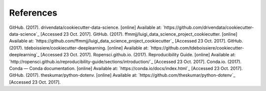 ==========
References
==========

GitHub. (2017). drivendata/cookiecutter-data-science. [online] Available at: `https://github.com/drivendata/cookiecutter-data-science`_ [Accessed 23 Oct. 2017].
GitHub. (2017). ffmmjj/luigi_data_science_project_cookiecutter. [online] Available at: `https://github.com/ffmmjj/luigi_data_science_project_cookiecutter`_ [Accessed 23 Oct. 2017].
GitHub. (2017). tdeboissiere/cookiecutter-deeplearning. [online] Available at: `https://github.com/tdeboissiere/cookiecutter-deeplearning`_ [Accessed 23 Oct. 2017].
Ropensci.github.io. (2017). Reproducibility Guide. [online] Available at: `http://ropensci.github.io/reproducibility-guide/sections/introduction/`_ [Accessed 23 Oct. 2017].
Conda.io. (2017). Conda — Conda documentation. [online] Available at: `https://conda.io/docs/index.html`_ [Accessed 23 Oct. 2017].
GitHub. (2017). theskumar/python-dotenv. [online] Available at: `https://github.com/theskumar/python-dotenv`_ [Accessed 23 Oct. 2017].

.. _`https://github.com/drivendata/cookiecutter-data-science`:https://github.com/drivendata/cookiecutter-data-science
.. _`https://github.com/ffmmjj/luigi_data_science_project_cookiecutter`:https://github.com/ffmmjj/luigi_data_science_project_cookiecutter
.. _`https://github.com/tdeboissiere/cookiecutter-deeplearning`:https://github.com/tdeboissiere/cookiecutter-deeplearning
.. _`http://ropensci.github.io/reproducibility-guide/sections/introduction/`:http://ropensci.github.io/reproducibility-guide/sections/introduction/
.. _`https://conda.io/docs/index.html`:https://conda.io/docs/index.html
.. _`https://github.com/theskumar/python-dotenv`:https://github.com/theskumar/python-dotenv
